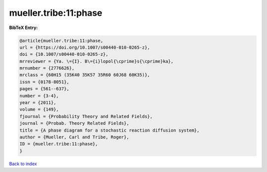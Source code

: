 mueller.tribe:11:phase
======================

.. :cite:t:`mueller.tribe:11:phase`

.. bibliography:: ../../All.bib

**BibTeX Entry:**

.. code-block:: bibtex

   @article{mueller.tribe:11:phase,
   url = {https://doi.org/10.1007/s00440-010-0265-z},
   doi = {10.1007/s00440-010-0265-z},
   mrreviewer = {Ya. \={I}. B\={i}lopol{\cprime}s{\cprime}ka},
   mrnumber = {2776626},
   mrclass = {60H15 (35K40 35K57 35R60 60J68 60K35)},
   issn = {0178-8051},
   pages = {561--637},
   number = {3-4},
   year = {2011},
   volume = {149},
   fjournal = {Probability Theory and Related Fields},
   journal = {Probab. Theory Related Fields},
   title = {A phase diagram for a stochastic reaction diffusion system},
   author = {Mueller, Carl and Tribe, Roger},
   ID = {mueller.tribe:11:phase},
   }

`Back to index <../index>`_
